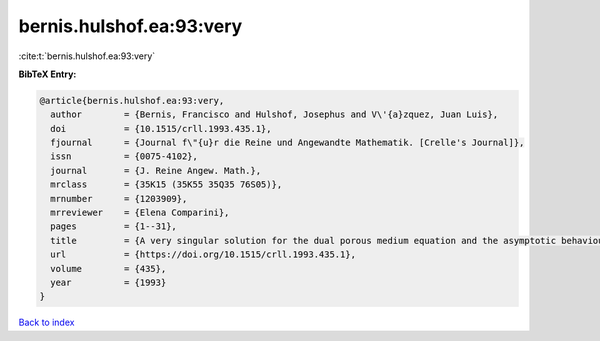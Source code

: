 bernis.hulshof.ea:93:very
=========================

:cite:t:`bernis.hulshof.ea:93:very`

**BibTeX Entry:**

.. code-block:: bibtex

   @article{bernis.hulshof.ea:93:very,
     author        = {Bernis, Francisco and Hulshof, Josephus and V\'{a}zquez, Juan Luis},
     doi           = {10.1515/crll.1993.435.1},
     fjournal      = {Journal f\"{u}r die Reine und Angewandte Mathematik. [Crelle's Journal]},
     issn          = {0075-4102},
     journal       = {J. Reine Angew. Math.},
     mrclass       = {35K15 (35K55 35Q35 76S05)},
     mrnumber      = {1203909},
     mrreviewer    = {Elena Comparini},
     pages         = {1--31},
     title         = {A very singular solution for the dual porous medium equation and the asymptotic behaviour of general solutions},
     url           = {https://doi.org/10.1515/crll.1993.435.1},
     volume        = {435},
     year          = {1993}
   }

`Back to index <../By-Cite-Keys.html>`_
